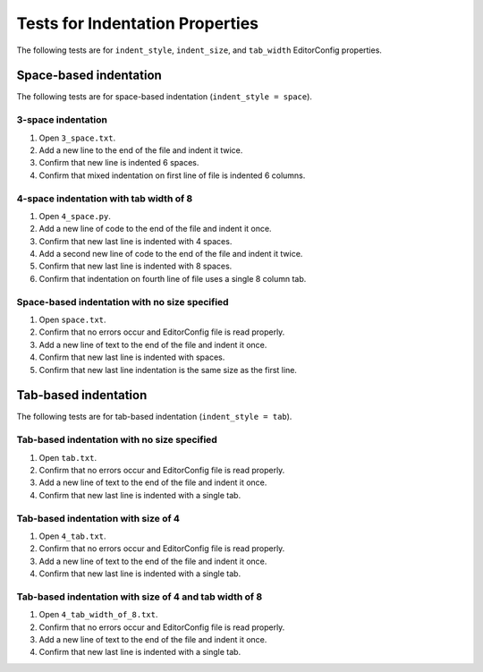 Tests for Indentation Properties
================================

The following tests are for ``indent_style``, ``indent_size``, and
``tab_width`` EditorConfig properties.

Space-based indentation
-----------------------

The following tests are for space-based indentation (``indent_style = space``).

3-space indentation
~~~~~~~~~~~~~~~~~~~
1. Open ``3_space.txt``.
2. Add a new line to the end of the file and indent it twice.
3. Confirm that new line is indented 6 spaces.
4. Confirm that mixed indentation on first line of file is indented 6 columns.

4-space indentation with tab width of 8
~~~~~~~~~~~~~~~~~~~~~~~~~~~~~~~~~~~~~~~
1. Open ``4_space.py``.
2. Add a new line of code to the end of the file and indent it once.
3. Confirm that new last line is indented with 4 spaces.
4. Add a second new line of code to the end of the file and indent it twice.
5. Confirm that new last line is indented with 8 spaces.
6. Confirm that indentation on fourth line of file uses a single 8 column tab.

Space-based indentation with no size specified
~~~~~~~~~~~~~~~~~~~~~~~~~~~~~~~~~~~~~~~~~~~~~~
1. Open ``space.txt``.
2. Confirm that no errors occur and EditorConfig file is read properly.
3. Add a new line of text to the end of the file and indent it once.
4. Confirm that new last line is indented with spaces.
5. Confirm that new last line indentation is the same size as the first line.


Tab-based indentation
-----------------------

The following tests are for tab-based indentation (``indent_style = tab``).

Tab-based indentation with no size specified
~~~~~~~~~~~~~~~~~~~~~~~~~~~~~~~~~~~~~~~~~~~~
1. Open ``tab.txt``.
2. Confirm that no errors occur and EditorConfig file is read properly.
3. Add a new line of text to the end of the file and indent it once.
4. Confirm that new last line is indented with a single tab.

Tab-based indentation with size of 4
~~~~~~~~~~~~~~~~~~~~~~~~~~~~~~~~~~~~~
1. Open ``4_tab.txt``.
2. Confirm that no errors occur and EditorConfig file is read properly.
3. Add a new line of text to the end of the file and indent it once.
4. Confirm that new last line is indented with a single tab.

Tab-based indentation with size of 4 and tab width of 8
~~~~~~~~~~~~~~~~~~~~~~~~~~~~~~~~~~~~~~~~~~~~~~~~~~~~~~~
1. Open ``4_tab_width_of_8.txt``.
2. Confirm that no errors occur and EditorConfig file is read properly.
3. Add a new line of text to the end of the file and indent it once.
4. Confirm that new last line is indented with a single tab.
